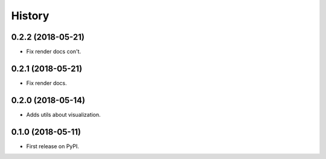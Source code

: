 =======
History
=======

0.2.2 (2018-05-21)
------------------

* Fix render docs con't.


0.2.1 (2018-05-21)
------------------

* Fix render docs.


0.2.0 (2018-05-14)
------------------

* Adds utils about visualization.


0.1.0 (2018-05-11)
------------------

* First release on PyPI.
